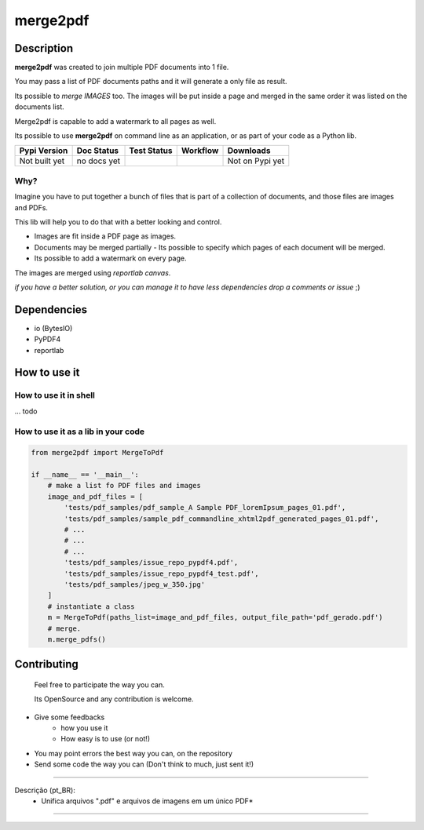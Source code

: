 
*********
merge2pdf
*********


Description
===========

**merge2pdf** was created to join multiple PDF documents into 1 file.

You may pass a list of PDF documents paths and it will generate a only file as result. 

Its possible to *merge IMAGES* too. The images will be put inside a page and merged in the same order it was listed on the documents list.

Merge2pdf is capable to add a watermark to all pages as well. 

Its possible to use **merge2pdf** on command line as an application, or as  part of your code as a Python lib. 

+-------------------+---------------+--------------------+-------------+---------------------+
| Pypi Version      | Doc Status    | Test Status        | Workflow    | Downloads           |
+===================+===============+====================+=============+=====================+
|  Not built yet    |  no docs yet  |  |badge_coverage|  |  |workflow| |  Not on Pypi yet    |
+-------------------+---------------+--------------------+-------------+---------------------+


Why?
----

Imagine you have to put together a bunch of files that is part of a collection of documents, and those files are images and PDFs. 

This lib will help you to do that with a better looking and control. 

- Images are fit inside a PDF page as images.
- Documents may be merged partially - Its possible to specify which pages of each document will be merged.
- Its possible to add a watermark on every page.

The images are merged using `reportlab canvas`.

*if you have a better solution, or you can manage it to have less dependencies drop a comments or issue* ;) 



Dependencies
============
  
- io (BytesIO)
- PyPDF4
- reportlab


How to use it
=============


How to use it in shell
----------------------

... todo    


How to use it as a lib in your code
-----------------------------------

.. code-block:: python 

    from merge2pdf import MergeToPdf

    if __name__ == '__main__':
        # make a list fo PDF files and images
        image_and_pdf_files = [
            'tests/pdf_samples/pdf_sample_A Sample PDF_loremIpsum_pages_01.pdf',
            'tests/pdf_samples/sample_pdf_commandline_xhtml2pdf_generated_pages_01.pdf',
            # ...
            # ...
            # ...
            'tests/pdf_samples/issue_repo_pypdf4.pdf',
            'tests/pdf_samples/issue_repo_pypdf4_test.pdf',
            'tests/pdf_samples/jpeg_w_350.jpg'
        ]
        # instantiate a class
        m = MergeToPdf(paths_list=image_and_pdf_files, output_file_path='pdf_gerado.pdf')
        # merge.
        m.merge_pdfs()


Contributing
============

    Feel free to participate the way you can. 

    Its OpenSource and any contribution is welcome.

- Give some feedbacks
    + how you use it
    + How easy is to use (or not!)
- You may point errors the best way you can, on the repository
- Send some code the way you can (Don't think to much, just sent it!)


-------------------------------------------------------------------------------

Descrição (pt_BR):
    * Unifica arquivos ".pdf" e arquivos de imagens em um único PDF*

-------------------------------------------------------------------------------



.. |badge_coverage| image:: https://codecov.io/gh/cadu-leite/merge2pdf/branch/master/graph/badge.svg
    :target: https://codecov.io/gh/cadu-leite/merge2pdf
    :alt: code coverage

.. |workflow| image:: https://github.com/cadu-leite/merge2pdf/workflows/Python%20application/badge.svg
    :alt: workflow






